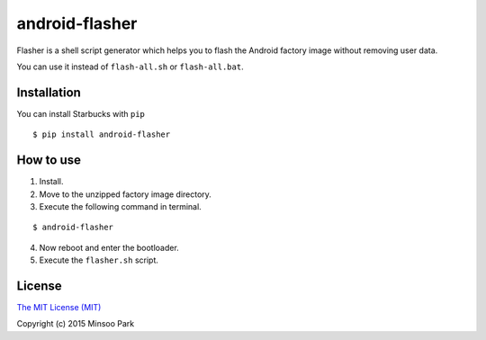 android-flasher
===============

.. image:: https://pypip.in/v/android-flasher/badge.svg
    :target: https://pypi.python.org/pypi/android-flasher/

Flasher is a shell script generator which helps you to flash the Android
factory image without removing user data.

You can use it instead of ``flash-all.sh`` or ``flash-all.bat``.


Installation
~~~~~~~~~~~~

You can install Starbucks with ``pip``

::

    $ pip install android-flasher


How to use
~~~~~~~~~~~~~~~~

1. Install.
2. Move to the unzipped factory image directory.
3. Execute the following command in terminal.

::

    $ android-flasher


4. Now reboot and enter the bootloader.
5. Execute the ``flasher.sh`` script.


License
~~~~~~~

`The MIT License (MIT)`_

Copyright (c) 2015 Minsoo Park

.. _The MIT License (MIT): https://github.com/minsoopark/android-flasher/blob/master/LICENSE